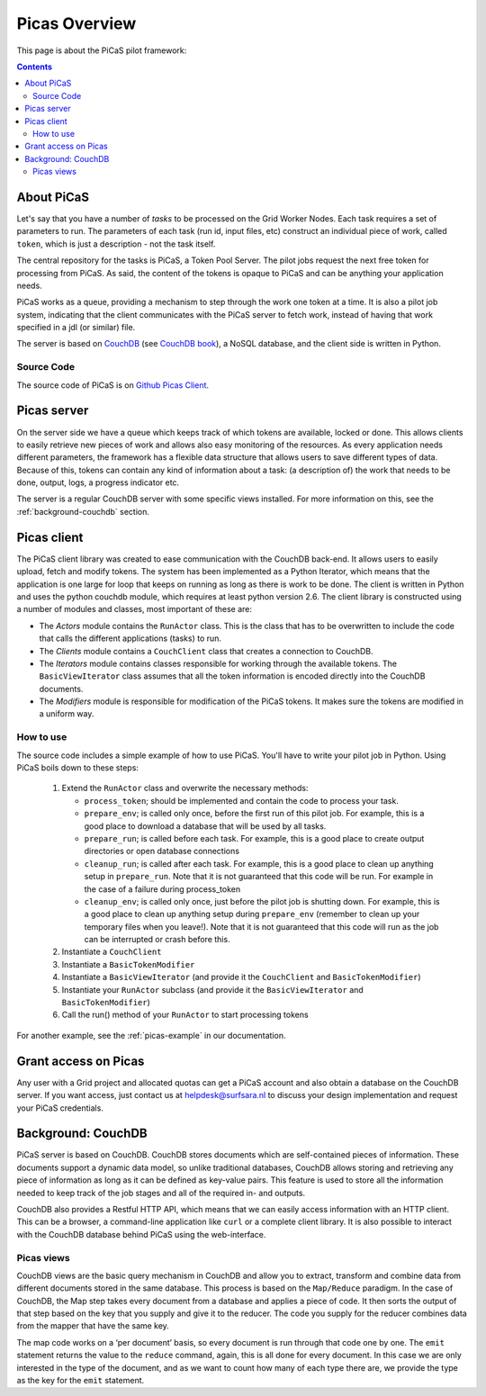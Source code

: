 .. _picas-overview:

**************
Picas Overview
**************

This page is about the PiCaS pilot framework:

.. contents:: 
    :depth: 4


.. _about-picas:

===========
About PiCaS
===========

Let's say that you have a number of *tasks* to be processed on the Grid Worker Nodes. Each task requires a set of parameters to run. The parameters of each task (run id, input files, etc) construct an individual piece of work, called ``token``, which is just a description - not the task itself.  

The central repository for the tasks is PiCaS, a Token Pool Server. The pilot jobs request the next free token for processing from PiCaS. As said, the content of the tokens is opaque to PiCaS and can be anything your application needs.

PiCaS works as a queue, providing a mechanism to step through the work one token at a time. It is also a pilot job system, indicating that the client communicates with the PiCaS server to fetch work, instead of having that work specified in a jdl (or similar) file.  

The server is based on `CouchDB`_ (see `CouchDB book`_), a NoSQL database, and the client side is written in Python.  

Source Code
============

The source code of PiCaS is on `Github Picas Client`_.


.. _picas-server:

============
Picas server
============


On the server side we have a queue which keeps track of which tokens are available, locked or done. This allows clients to easily retrieve new pieces of work and allows also easy monitoring of the resources. As every application needs different parameters, the framework has a flexible data structure that allows users to save different types of data. Because of this, tokens can contain any kind of information about a task: (a description of) the work that needs to be done, output, logs, a progress indicator etc.

The server is a regular CouchDB server with some specific views installed. For more information on this, see the :ref:`background-couchdb` section.

.. _picas-client:

============
Picas client
============

		
The PiCaS client library was created to ease communication with the CouchDB back-end. It allows users to easily upload, fetch and modify tokens. The system has been implemented as a Python Iterator, which means that the application is one large for loop that keeps on running as long as there is work to be done. The client is written in Python and uses the python couchdb module, which requires at least python version 2.6. The  client library is constructed using a number of modules and classes, most important of these are:  

* The *Actors* module contains the ``RunActor`` class. This is the class that has to be overwritten to include the code that calls the different applications (tasks) to run.
* The *Clients* module contains a ``CouchClient`` class that creates a connection to CouchDB.  
* The *Iterators* module contains classes responsible for working through the available tokens. The ``BasicViewIterator`` class assumes that all the token information is encoded directly into the CouchDB documents.  
* The *Modifiers* module is responsible for modification of the PiCaS tokens. It makes sure the tokens are modified in a uniform way.

How to use
==========

The source code includes a simple example of how to use PiCaS. You'll have to write your pilot job in Python. Using PiCaS boils down to these steps:

 1. Extend the ``RunActor`` class and overwrite the necessary methods:

    * ``process_token``; should be implemented and contain the code to process your task.
    * ``prepare_env``; is called only once, before the first run of this pilot job. For example, this is a good place to download a database that will be used by all tasks.
    * ``prepare_run``; is called before each task. For example, this is a good place to create output directories or open database connections
    * ``cleanup_run``; is called after each task. For example, this is a good place to clean up anything setup in ``prepare_run``. Note that it is not guaranteed that this code will be run. For example in the case of a failure during process_token
    * ``cleanup_env``; is called only once, just before the pilot job is shutting down. For example, this is a good place to clean up anything setup during ``prepare_env`` (remember to clean up your temporary files when you leave!). Note that it is not guaranteed that this code will run as the job can be interrupted or crash before this.

 2. Instantiate a ``CouchClient``
 3. Instantiate a ``BasicTokenModifier``
 4. Instantiate a ``BasicViewIterator`` (and provide it the ``CouchClient`` and ``BasicTokenModifier``)
 5. Instantiate your ``RunActor`` subclass (and provide it the ``BasicViewIterator`` and ``BasicTokenModifier``)
 6. Call the run() method of your ``RunActor`` to start processing tokens

For another example, see the :ref:`picas-example` in our documentation.

=====================
Grant access on Picas
=====================

Any user with a Grid project and allocated quotas can get a PiCaS account and also obtain a database on the CouchDB server. If you want access, just contact us at helpdesk@surfsara.nl to discuss your design implementation and request your PiCaS credentials.

.. _background-couchdb:

===================
Background: CouchDB
===================

PiCaS server is based on CouchDB. CouchDB stores documents which are self-contained pieces of information. These documents support a dynamic data model, so unlike traditional databases, CouchDB allows storing and retrieving any piece of information as long as it can be defined as key-value pairs. This feature is used to store all the information needed to keep track of the job stages and all of the required in- and outputs.

CouchDB also provides a Restful HTTP API, which means that we can easily access information with an HTTP client. This can be a browser, a command-line application like ``curl`` or a complete client library. It is also possible to interact with the CouchDB database behind PiCaS using the web-interface.

Picas views
===========

CouchDB views are the basic query mechanism in CouchDB and allow you to extract, transform and combine data from different documents stored in the same database. This process is based on the ``Map/Reduce`` paradigm. In the case of CouchDB, the Map step takes every document from a database and applies a piece of code. It then sorts the output of that step based on the key that you supply and give it to the reducer. The code you supply for the reducer combines data from the mapper that have the same key. 


.. image:: /Images/picas_views.png
	:align: center

The map code works on a ‘per document’ basis, so every document is run through that code one by one. The ``emit`` statement returns the value to the ``reduce`` command, again, this is all done for every document. In this case we are only interested in the type of the document, and as we want to count how many of each type there are, we provide the type as the key for the ``emit`` statement. 



.. Links:

.. _`CouchDB`: http://couchdb.apache.org/
.. _`CouchDB book`: http://guide.couchdb.org/
.. _`Github Picas Client`: https://github.com/jjbot/picasclient/

